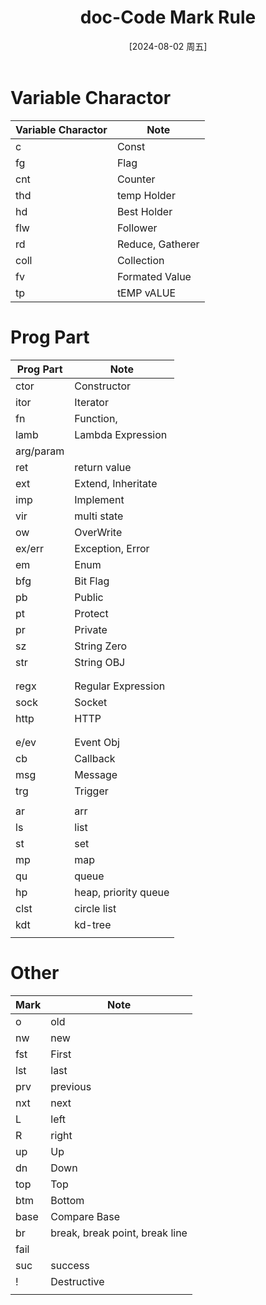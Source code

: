 :PROPERTIES:
:ID:       97120037-3ec9-4dd6-8bd6-284671bd29bc
:END:
#+title: doc-Code Mark Rule
#+date: [2024-08-02 周五]
#+last_modified:  

* Variable Charactor

|--------------------+------------------|
| Variable Charactor | Note             |
|--------------------+------------------|
| c                  | Const            |
|--------------------+------------------|
| fg                 | Flag             |
|--------------------+------------------|
| cnt                | Counter          |
|--------------------+------------------|
| thd                | temp Holder      |
|--------------------+------------------|
| hd                 | Best Holder      |
|--------------------+------------------|
| flw                | Follower         |
|--------------------+------------------|
| rd                 | Reduce, Gatherer |
|--------------------+------------------|
| coll               | Collection       |
|--------------------+------------------|
| fv                 | Formated Value   |
|--------------------+------------------|
| tp                 | tEMP vALUE       |
|--------------------+------------------|


* Prog Part

|-----------+----------------------|
| Prog Part | Note                 |
|-----------+----------------------|
| ctor      | Constructor          |
|-----------+----------------------|
| itor      | Iterator             |
|-----------+----------------------|
| fn        | Function,            |
|-----------+----------------------|
| lamb      | Lambda Expression    |
|-----------+----------------------|
| arg/param |                      |
|-----------+----------------------|
| ret       | return value         |
|-----------+----------------------|
| ext       | Extend, Inheritate   |
|-----------+----------------------|
| imp       | Implement            |
|-----------+----------------------|
| vir       | multi state          |
|-----------+----------------------|
| ow        | OverWrite            |
|-----------+----------------------|
| ex/err    | Exception, Error     |
|-----------+----------------------|
| em        | Enum                 |
|-----------+----------------------|
| bfg       | Bit Flag             |
|-----------+----------------------|
| pb        | Public               |
|-----------+----------------------|
| pt        | Protect              |
|-----------+----------------------|
| pr        | Private              |
|-----------+----------------------|
| sz        | String Zero          |
|-----------+----------------------|
| str       | String OBJ           |
|-----------+----------------------|
|           |                      |
|-----------+----------------------|
|           |                      |
|-----------+----------------------|
| regx      | Regular Expression   |
|-----------+----------------------|
| sock      | Socket               |
|-----------+----------------------|
| http      | HTTP                 |
|-----------+----------------------|
|           |                      |
|-----------+----------------------|
|           |                      |
|-----------+----------------------|
| e/ev      | Event Obj            |
|-----------+----------------------|
| cb        | Callback             |
|-----------+----------------------|
| msg       | Message              |
|-----------+----------------------|
| trg       | Trigger              |
|-----------+----------------------|
|           |                      |
|-----------+----------------------|
| ar        | arr                  |
|-----------+----------------------|
| ls        | list                 |
|-----------+----------------------|
| st        | set                  |
|-----------+----------------------|
| mp        | map                  |
|-----------+----------------------|
| qu        | queue                |
|-----------+----------------------|
| hp        | heap, priority queue |
|-----------+----------------------|
| clst      | circle list          |
|-----------+----------------------|
| kdt       | kd-tree              |
|-----------+----------------------|
|           |                      |
|-----------+----------------------|


* Other
| Mark | Note                           |
|------+--------------------------------|
| o    | old                            |
|------+--------------------------------|
| nw   | new                            |
|------+--------------------------------|
| fst  | First                          |
|------+--------------------------------|
| lst  | last                           |
|------+--------------------------------|
| prv  | previous                       |
|------+--------------------------------|
| nxt  | next                           |
|------+--------------------------------|
| L    | left                           |
|------+--------------------------------|
| R    | right                          |
|------+--------------------------------|
| up   | Up                             |
|------+--------------------------------|
| dn   | Down                           |
|------+--------------------------------|
| top  | Top                            |
|------+--------------------------------|
| btm  | Bottom                         |
|------+--------------------------------|
| base | Compare Base                   |
|------+--------------------------------|
| br   | break, break point, break line |
|------+--------------------------------|
| fail |                                |
|------+--------------------------------|
| suc  | success                        |
|------+--------------------------------|
| !    | Destructive                    |
|------+--------------------------------|
|      |                                |
|------+--------------------------------|
